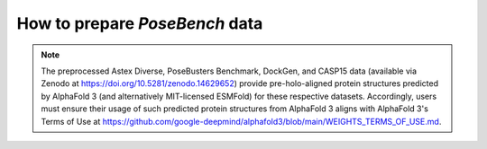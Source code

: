 How to prepare `PoseBench` data
================

.. mdinclude:: ../../README.md
    :start-line: 169
    :end-line: 317

.. note::
    The preprocessed Astex Diverse, PoseBusters Benchmark, DockGen, and CASP15 data (available via Zenodo at https://doi.org/10.5281/zenodo.14629652) provide pre-holo-aligned protein structures predicted by AlphaFold 3 (and alternatively MIT-licensed ESMFold) for these respective datasets. Accordingly, users must ensure their usage of such predicted protein structures from AlphaFold 3 aligns with AlphaFold 3's Terms of Use at https://github.com/google-deepmind/alphafold3/blob/main/WEIGHTS_TERMS_OF_USE.md.
